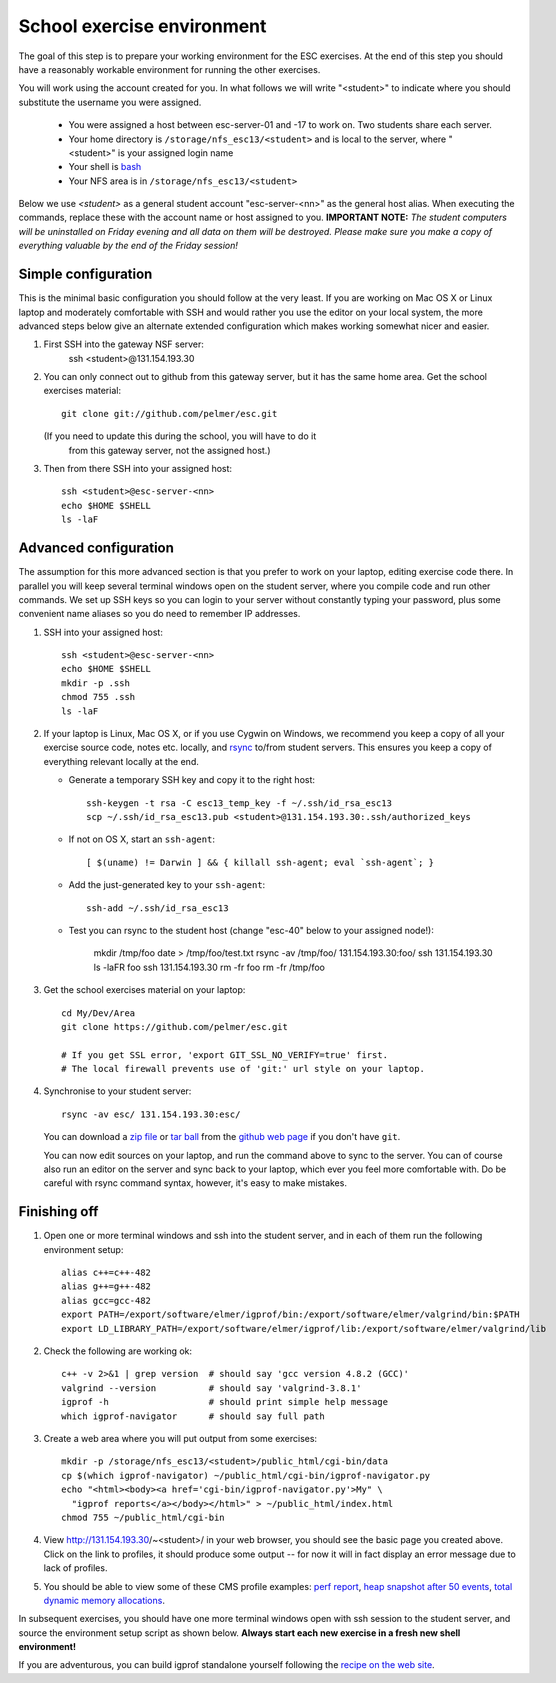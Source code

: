 School exercise environment
===========================

The goal of this step is to prepare your working environment for the ESC
exercises.  At the end of this step you should have a reasonably workable
environment for running the other exercises.

You will work using the account created for you. In what follows we will
write "<student>" to indicate where you should substitute the username you
were assigned.
  * You were assigned a host between esc-server-01 and -17 to work on. Two 
    students share each server.
  * Your home directory is ``/storage/nfs_esc13/<student>`` and is local 
    to the server, where "<student>" is your assigned login name
  * Your shell is `bash <http://www.gnu.org/s/bash/>`_
  * Your NFS area is in ``/storage/nfs_esc13/<student>``

Below we use *<student>* as a general student account "esc-server-<nn>" as the
general host alias.  When executing the commands, replace these with the
account name or host assigned to you.  **IMPORTANT NOTE:** *The student
computers will be uninstalled on Friday evening and all data on them will be
destroyed. Please make sure you make a copy of everything valuable by the
end of the Friday session!*

Simple configuration
--------------------

This is the minimal basic configuration you should follow at the very least.
If you are working on Mac OS X or Linux laptop and moderately comfortable
with SSH and would rather you use the editor on your local system, the more
advanced steps below give an alternate extended configuration which makes
working somewhat nicer and easier.

1. First SSH into the gateway NSF server:
     ssh <student>@131.154.193.30

2. You can only connect out to github from this gateway server, but it
   has the same home area. Get the school exercises material::

     git clone git://github.com/pelmer/esc.git

   (If you need to update this during the school, you will have to do it
    from this gateway server, not the assigned host.)

3. Then from there SSH into your assigned host::

     ssh <student>@esc-server-<nn>
     echo $HOME $SHELL
     ls -laF

Advanced configuration
----------------------

The assumption for this more advanced section is that you prefer to work on
your laptop, editing exercise code there. In parallel you will keep several
terminal windows open on the student server, where you compile code and run
other commands. We set up SSH keys so you can login to your server without
constantly typing your password, plus some convenient name aliases so you do
need to remember IP addresses.

1. SSH into your assigned host::

     ssh <student>@esc-server-<nn>
     echo $HOME $SHELL
     mkdir -p .ssh
     chmod 755 .ssh
     ls -laF

2. If your laptop is Linux, Mac OS X, or if you use Cygwin on Windows, we
   recommend you keep a copy of all your exercise source code, notes etc.
   locally, and `rsync <http://rsync.samba.org/>`_ to/from student servers.
   This ensures you keep a copy of everything relevant locally at the end.

   * Generate a temporary SSH key and copy it to the right host::

       ssh-keygen -t rsa -C esc13_temp_key -f ~/.ssh/id_rsa_esc13
       scp ~/.ssh/id_rsa_esc13.pub <student>@131.154.193.30:.ssh/authorized_keys

   * If not on OS X, start an ``ssh-agent``::

       [ $(uname) != Darwin ] && { killall ssh-agent; eval `ssh-agent`; }

   * Add the just-generated key to your ``ssh-agent``::

       ssh-add ~/.ssh/id_rsa_esc13

   * Test you can rsync to the student host (change "esc-40" below to your
     assigned node!):

       mkdir /tmp/foo
       date > /tmp/foo/test.txt
       rsync -av /tmp/foo/ 131.154.193.30:foo/
       ssh 131.154.193.30 ls -laFR foo
       ssh 131.154.193.30 rm -fr foo
       rm -fr /tmp/foo

3. Get the school exercises material on your laptop::

     cd My/Dev/Area
     git clone https://github.com/pelmer/esc.git

     # If you get SSL error, 'export GIT_SSL_NO_VERIFY=true' first.
     # The local firewall prevents use of 'git:' url style on your laptop.

4. Synchronise to your student server::

     rsync -av esc/ 131.154.193.30:esc/

   You can download a `zip file <https://github.com/pelmer/esc/zipball/master>`_
   or `tar ball <https://github.com/pelmer/esc/tarball/master>`_ from the
   `github web page <http://github.com/pelmer/esc>`_ if you don't have ``git``.

   You can now edit sources on your laptop, and run the command above to sync
   to the server. You can of course also run an editor on the server and sync
   back to your laptop, which ever you feel more comfortable with. Do be
   careful with rsync command syntax, however, it's easy to make mistakes.

Finishing off
-------------

1. Open one or more terminal windows and ssh into the student server, and
   in each of them run the following environment setup::

     alias c++=c++-482
     alias g++=g++-482
     alias gcc=gcc-482
     export PATH=/export/software/elmer/igprof/bin:/export/software/elmer/valgrind/bin:$PATH
     export LD_LIBRARY_PATH=/export/software/elmer/igprof/lib:/export/software/elmer/valgrind/lib

2. Check the following are working ok::

     c++ -v 2>&1 | grep version  # should say 'gcc version 4.8.2 (GCC)'
     valgrind --version          # should say 'valgrind-3.8.1'
     igprof -h                   # should print simple help message
     which igprof-navigator      # should say full path

3. Create a web area where you will put output from some exercises::

     mkdir -p /storage/nfs_esc13/<student>/public_html/cgi-bin/data
     cp $(which igprof-navigator) ~/public_html/cgi-bin/igprof-navigator.py
     echo "<html><body><a href='cgi-bin/igprof-navigator.py'>My" \
       "igprof reports</a></body></html>" > ~/public_html/index.html
     chmod 755 ~/public_html/cgi-bin

4. View http://131.154.193.30/~<student>/ in your web browser, you should see
   the basic page you created above. Click on the link to profiles, it should
   produce some output -- for now it will in fact display an error message
   due to lack of profiles.

5. You should be able to view some of these CMS profile examples:
   `perf report <http://cern.ch/cms-service-sdtweb/igperf/vocms81/slc5_ia32_gcc434/360p1/navigator/minbias02_perf/>`_,
   `heap snapshot after 50 events <http://cern.ch/cms-service-sdtweb/igperf/vocms81/slc5_ia32_gcc434/360p1/navigator/minbias03.50_live/>`_,
   `total dynamic memory allocations <http://cern.ch/cms-service-sdtweb/igperf/vocms81/slc5_ia32_gcc434/360p1/navigator/minbias03_total/>`_.

In subsequent exercises, you should have one more terminal windows open with
ssh session to the student server, and source the environment setup script as
shown below. **Always start each new exercise in a fresh new shell 
environment!**

If you are adventurous, you can build igprof standalone yourself following
the `recipe on the web site <http://igprof.sourceforge.net/install.html>`_.
